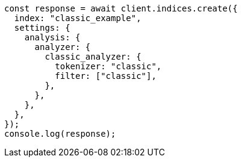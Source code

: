 // This file is autogenerated, DO NOT EDIT
// Use `node scripts/generate-docs-examples.js` to generate the docs examples

[source, js]
----
const response = await client.indices.create({
  index: "classic_example",
  settings: {
    analysis: {
      analyzer: {
        classic_analyzer: {
          tokenizer: "classic",
          filter: ["classic"],
        },
      },
    },
  },
});
console.log(response);
----
